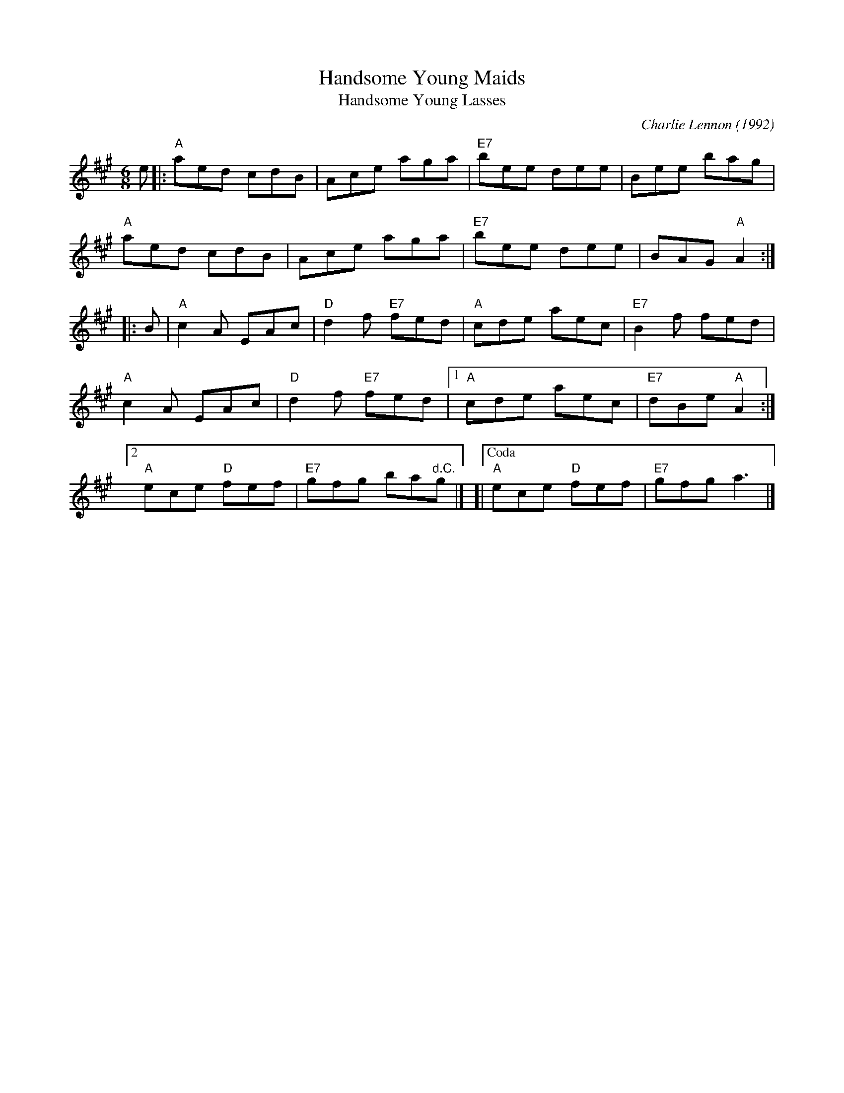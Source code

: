 X: 1
T: Handsome Young Maids
T: Handsome Young Lasses
C: Charlie Lennon (1992)
M: 6/8
Z: 2019 John Chambers <jc:trillian.mit.edu>
B: Portland Coll p.84
R: jig
K: A
e |:\
"A"aed cdB | Ace aga | "E7"bee dee | Bee bag |
"A"aed cdB | Ace aga | "E7"bee dee | BAG "A"A2 :|
|: B |\
"A"c2A EAc | "D"d2f "E7"fed |\
"A"cde aec | "E7"B2f fed |
"A"c2A EAc | "D"d2f "E7"fed |\
[1 "A"cde aec | "E7"dBe "A"A2 :|
[2 "A"ece "D"fef | "E7"gfg ba"^d.C."g |]\
[|["Coda" "A"ece "D"fef | "E7"gfg a3 |]
